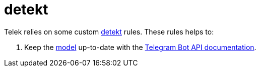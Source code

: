 = detekt

Telek relies on some custom https://arturbosch.github.io/detekt[detekt] rules.
These rules helps to:

. Keep the link:../model[model] up-to-date with the https://core.telegram.org/bots/api[Telegram Bot API documentation].
